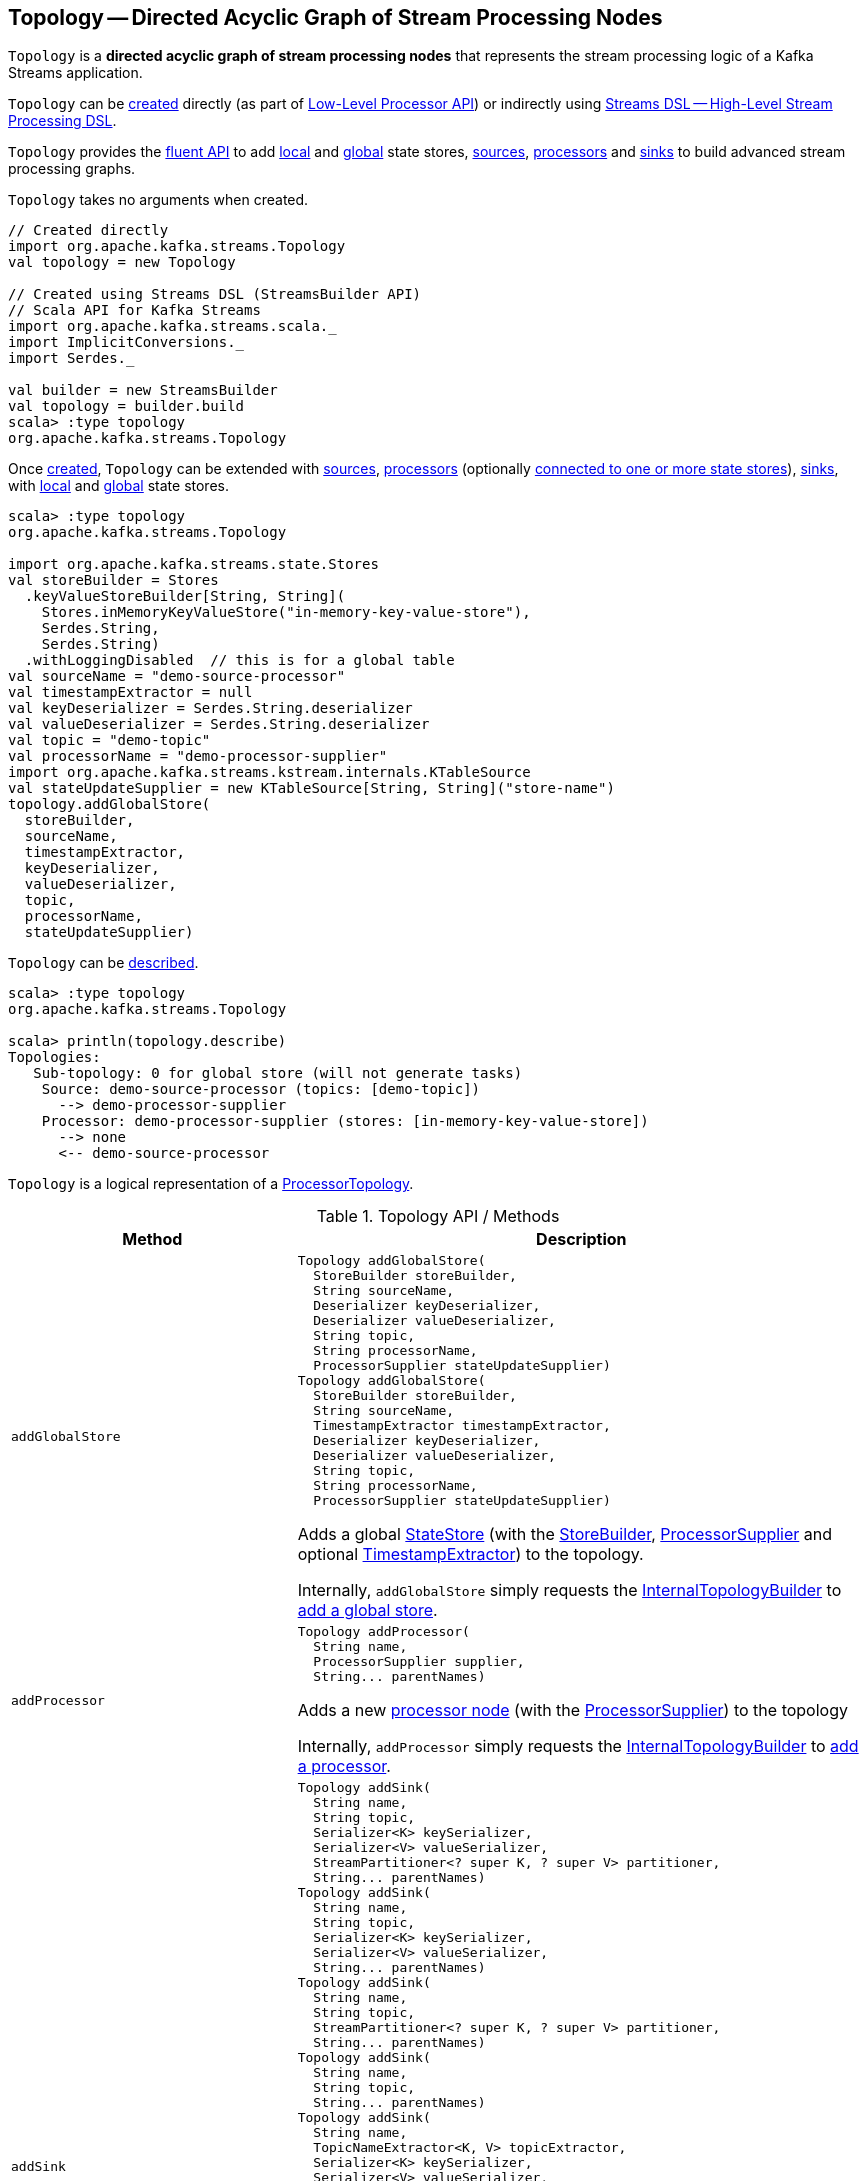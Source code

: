 == [[Topology]] Topology -- Directed Acyclic Graph of Stream Processing Nodes

`Topology` is a *directed acyclic graph of stream processing nodes* that represents the stream processing logic of a Kafka Streams application.

`Topology` can be <<creating-instance, created>> directly (as part of <<kafka-streams-processor-api.adoc#, Low-Level Processor API>>) or indirectly using <<kafka-streams-streams-dsl.adoc#, Streams DSL -- High-Level Stream Processing DSL>>.

`Topology` provides the <<operators, fluent API>> to add <<addStateStore, local>> and <<addGlobalStore, global>> state stores, <<addSource, sources>>, <<addProcessor, processors>> and <<addSink, sinks>> to build advanced stream processing graphs.

[[creating-instance]]
`Topology` takes no arguments when created.

[source, scala]
----
// Created directly
import org.apache.kafka.streams.Topology
val topology = new Topology

// Created using Streams DSL (StreamsBuilder API)
// Scala API for Kafka Streams
import org.apache.kafka.streams.scala._
import ImplicitConversions._
import Serdes._

val builder = new StreamsBuilder
val topology = builder.build
scala> :type topology
org.apache.kafka.streams.Topology
----

Once <<creating-instance, created>>, `Topology` can be extended with <<addSource, sources>>, <<addProcessor, processors>> (optionally <<connectProcessorAndStateStores, connected to one or more state stores>>), <<addSink, sinks>>, with <<addStateStore, local>> and <<addGlobalStore, global>> state stores.

[source, scala]
----
scala> :type topology
org.apache.kafka.streams.Topology

import org.apache.kafka.streams.state.Stores
val storeBuilder = Stores
  .keyValueStoreBuilder[String, String](
    Stores.inMemoryKeyValueStore("in-memory-key-value-store"),
    Serdes.String,
    Serdes.String)
  .withLoggingDisabled  // this is for a global table
val sourceName = "demo-source-processor"
val timestampExtractor = null
val keyDeserializer = Serdes.String.deserializer
val valueDeserializer = Serdes.String.deserializer
val topic = "demo-topic"
val processorName = "demo-processor-supplier"
import org.apache.kafka.streams.kstream.internals.KTableSource
val stateUpdateSupplier = new KTableSource[String, String]("store-name")
topology.addGlobalStore(
  storeBuilder,
  sourceName,
  timestampExtractor,
  keyDeserializer,
  valueDeserializer,
  topic,
  processorName,
  stateUpdateSupplier)
----

`Topology` can be <<describe, described>>.

[source, scala]
----
scala> :type topology
org.apache.kafka.streams.Topology

scala> println(topology.describe)
Topologies:
   Sub-topology: 0 for global store (will not generate tasks)
    Source: demo-source-processor (topics: [demo-topic])
      --> demo-processor-supplier
    Processor: demo-processor-supplier (stores: [in-memory-key-value-store])
      --> none
      <-- demo-source-processor
----

`Topology` is a logical representation of a <<kafka-streams-internals-ProcessorTopology.adoc#, ProcessorTopology>>.

[[operators]]
.Topology API / Methods
[cols="1m,2",options="header",width="100%"]
|===
| Method
| Description

| addGlobalStore
a| [[addGlobalStore]]

[source, java]
----
Topology addGlobalStore(
  StoreBuilder storeBuilder,
  String sourceName,
  Deserializer keyDeserializer,
  Deserializer valueDeserializer,
  String topic,
  String processorName,
  ProcessorSupplier stateUpdateSupplier)
Topology addGlobalStore(
  StoreBuilder storeBuilder,
  String sourceName,
  TimestampExtractor timestampExtractor,
  Deserializer keyDeserializer,
  Deserializer valueDeserializer,
  String topic,
  String processorName,
  ProcessorSupplier stateUpdateSupplier)
----

Adds a global <<kafka-streams-StateStore.adoc#, StateStore>> (with the <<kafka-streams-StoreBuilder.adoc#, StoreBuilder>>, <<kafka-streams-ProcessorSupplier.adoc#, ProcessorSupplier>> and optional <<kafka-streams-TimestampExtractor.adoc#, TimestampExtractor>>) to the topology.

Internally, `addGlobalStore` simply requests the <<internalTopologyBuilder, InternalTopologyBuilder>> to <<kafka-streams-internals-InternalTopologyBuilder.adoc#addGlobalStore, add a global store>>.

| addProcessor
a| [[addProcessor]]

[source, java]
----
Topology addProcessor(
  String name,
  ProcessorSupplier supplier,
  String... parentNames)
----

Adds a new <<kafka-streams-Processor.adoc#, processor node>> (with the <<kafka-streams-ProcessorSupplier.adoc#, ProcessorSupplier>>) to the topology

Internally, `addProcessor` simply requests the <<internalTopologyBuilder, InternalTopologyBuilder>> to <<kafka-streams-internals-InternalTopologyBuilder.adoc#addProcessor, add a processor>>.

| addSink
a| [[addSink]]

[source, java]
----
Topology addSink(
  String name,
  String topic,
  Serializer<K> keySerializer,
  Serializer<V> valueSerializer,
  StreamPartitioner<? super K, ? super V> partitioner,
  String... parentNames)
Topology addSink(
  String name,
  String topic,
  Serializer<K> keySerializer,
  Serializer<V> valueSerializer,
  String... parentNames)
Topology addSink(
  String name,
  String topic,
  StreamPartitioner<? super K, ? super V> partitioner,
  String... parentNames)
Topology addSink(
  String name,
  String topic,
  String... parentNames)
Topology addSink(
  String name,
  TopicNameExtractor<K, V> topicExtractor,
  Serializer<K> keySerializer,
  Serializer<V> valueSerializer,
  StreamPartitioner<? super K, ? super V> partitioner,
  String... parentNames)
Topology addSink(
  String name,
  TopicNameExtractor<K, V> topicExtractor,
  Serializer<K> keySerializer,
  Serializer<V> valueSerializer,
  String... parentNames)
Topology addSink(
  String name,
  TopicNameExtractor<K, V> topicExtractor,
  StreamPartitioner<? super K, ? super V> partitioner,
  String... parentNames)
Topology addSink(
  String name,
  TopicNameExtractor<K, V> topicExtractor,
  String... parentNames)
----

Adds a new <<kafka-streams-internals-SinkNode.adoc#, sink node>> (with the optional <<kafka-streams-TopicNameExtractor.adoc#, TopicNameExtractor>> and <<kafka-streams-StreamPartitioner.adoc#, StreamPartitioner>>) to the topology.

Internally, `addSink` simply requests the <<internalTopologyBuilder, InternalTopologyBuilder>> to <<kafka-streams-internals-InternalTopologyBuilder.adoc#addSink, add a sink>>.

| addSource
a| [[addSource]]

[source, java]
----
Topology addSource(
  AutoOffsetReset offsetReset,
  String name,
  Deserializer keyDeserializer,
  Deserializer valueDeserializer,
  Pattern topicPattern)
Topology addSource(
  AutoOffsetReset offsetReset,
  String name,
  Deserializer keyDeserializer,
  Deserializer valueDeserializer,
  String... topics)
Topology addSource(
  AutoOffsetReset offsetReset,
  String name,
  Pattern topicPattern)
Topology addSource(
  AutoOffsetReset offsetReset,
  String name,
  String... topics)
Topology addSource(
  AutoOffsetReset offsetReset,
  String name,
  TimestampExtractor timestampExtractor,
  Deserializer keyDeserializer,
  Deserializer valueDeserializer,
  Pattern topicPattern)
Topology addSource(
  AutoOffsetReset offsetReset,
  String name,
  TimestampExtractor timestampExtractor,
  Deserializer keyDeserializer,
  Deserializer valueDeserializer,
  String... topics)
Topology addSource(
  AutoOffsetReset offsetReset,
  TimestampExtractor timestampExtractor,
  String name,
  Pattern topicPattern)
Topology addSource(
  AutoOffsetReset offsetReset,
  TimestampExtractor timestampExtractor,
  String name,
  String... topics)
Topology addSource(
  String name,
  Deserializer keyDeserializer,
  Deserializer valueDeserializer,
  Pattern topicPattern)
Topology addSource(
  String name,
  Deserializer keyDeserializer,
  Deserializer valueDeserializer,
  String... topics)
Topology addSource(
  String name,
  Pattern topicPattern)
Topology addSource(
  String name,
  String... topics)
Topology addSource(
  TimestampExtractor timestampExtractor,
  String name,
  Pattern topicPattern)
Topology addSource(
  TimestampExtractor timestampExtractor,
  String name,
  String... topics)
----

Adds a new <<kafka-streams-internals-SourceNode.adoc#, source node>> (with the optional <<AutoOffsetReset, AutoOffsetReset>> and <<kafka-streams-TimestampExtractor.adoc#, TimestampExtractor>>) to the topology.

Internally, `addSource` simply requests the <<internalTopologyBuilder, InternalTopologyBuilder>> to <<kafka-streams-internals-InternalTopologyBuilder.adoc#addSource, add a source>>.

| addStateStore
a| [[addStateStore]]

[source, java]
----
Topology addStateStore(
  StoreBuilder storeBuilder,
  String... processorNames)
----

Adds a new <<kafka-streams-StateStore.adoc#, state store>> (as a <<kafka-streams-StoreBuilder.adoc#, StoreBuilder>>) to the topology and associates it with processors

Internally, `addStateStore` simply requests the <<internalTopologyBuilder, InternalTopologyBuilder>> to <<kafka-streams-internals-InternalTopologyBuilder.adoc#addStateStore, add a state store>>.

| connectProcessorAndStateStores
a| [[connectProcessorAndStateStores]]

[source, java]
----
Topology connectProcessorAndStateStores(
  String processorName,
  String... stateStoreNames)
----

Connects the <<kafka-streams-internals-ProcessorNode.adoc#, processor node>> with <<kafka-streams-StateStore.adoc#, state stores>> (by name).

Internally, `connectProcessorAndStateStores` simply requests the <<internalTopologyBuilder, InternalTopologyBuilder>> to <<kafka-streams-internals-InternalTopologyBuilder.adoc#connectProcessorAndStateStores, connect a processor with state stores>>.

| describe
a| [[describe]]

[source, java]
----
TopologyDescription describe()
----

Describes the topology via <<kafka-streams-TopologyDescription.adoc#, TopologyDescription>> (_meta representation_)

Internally, `describe` simply requests the <<internalTopologyBuilder, InternalTopologyBuilder>> to <<kafka-streams-internals-InternalTopologyBuilder.adoc#describe, describe a topology>>.

|===

[[internalTopologyBuilder]]
Internally, `Topology` uses an <<kafka-streams-internals-InternalTopologyBuilder.adoc#, InternalTopologyBuilder>> for all the <<operators, methods>> and is simply a thin layer atop (that aims at making Kafka Streams developers' life simpler).

.Topology and InternalTopologyBuilder
image::images/kafka-streams-Topology-InternalTopologyBuilder.png[align="center"]

[[AutoOffsetReset]]
`Topology` defines *offset reset policy* (`AutoOffsetReset`) that can be one of the following values:

* [[EARLIEST]] `EARLIEST`
* [[LATEST]] `LATEST`
